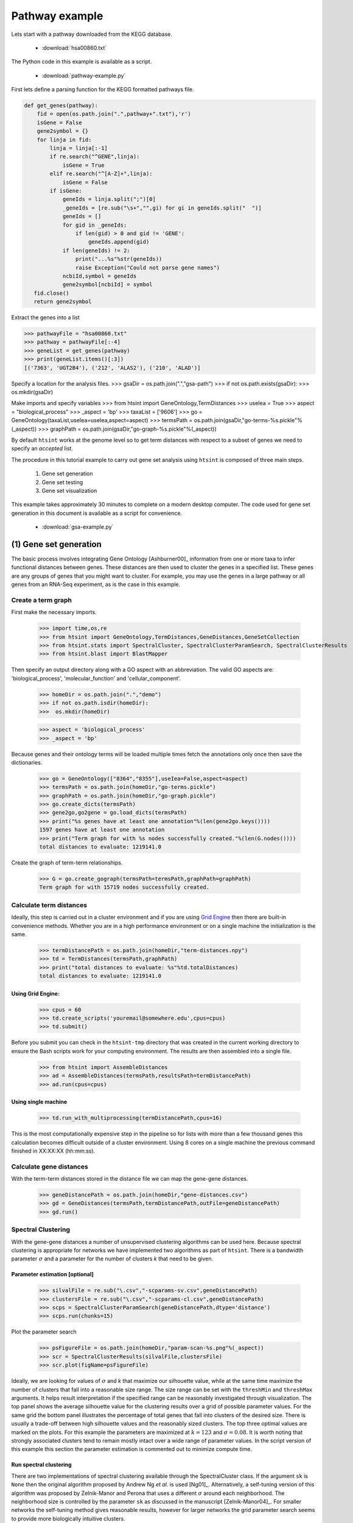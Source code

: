 .. pipeline example

Pathway example
======================

Lets start with a pathway downloaded from the KEGG database.

  * :download:`hsa00860.txt`

The Python code in this example is available as a script.
    
  * :download:`pathway-example.py`    

First lets define a parsing function for the KEGG formatted pathways file.

.. code-block:: python

  def get_genes(pathway):
      fid = open(os.path.join(".",pathway+".txt"),'r')
      isGene = False
      gene2symbol = {}
      for linja in fid:
          linja = linja[:-1]
          if re.search("^GENE",linja):
              isGene = True
          elif re.search("^[A-Z]+",linja):
              isGene = False             
          if isGene:
              geneIds = linja.split(";")[0]
              _geneIds = [re.sub("\s+","",gi) for gi in geneIds.split("  ")]
              geneIds = []
              for gid in _geneIds:
                  if len(gid) > 0 and gid != 'GENE':
                      geneIds.append(gid)
              if len(geneIds) != 2:
                  print("...%s"%str(geneIds))
                  raise Exception("Could not parse gene names")
              ncbiId,symbol = geneIds
              gene2symbol[ncbiId] = symbol            
     fid.close()
     return gene2symbol

Extract the genes into a list

>>> pathwayFile = "hsa00860.txt"
>>> pathway = pathwayFile[:-4]
>>> geneList = get_genes(pathway)
>>> print(geneList.items()[:3])
[('7363', 'UGT2B4'), ('212', 'ALAS2'), ('210', 'ALAD')]


Specify a location for the analysis files.
>>> gsaDir = os.path.join(".","gsa-path")
>>> if not os.path.exists(gsaDir):
>>>    os.mkdir(gsaDir)

Make imports and specify variables
>>> from htsint import GeneOntology,TermDistances
>>> useIea = True
>>> aspect = "biological_process"
>>> _aspect = 'bp'
>>> taxaList = ['9606']
>>> go = GeneOntology(taxaList,useIea=useIea,aspect=aspect)
>>> termsPath = os.path.join(gsaDir,"go-terms-%s.pickle"%(_aspect))
>>> graphPath = os.path.join(gsaDir,"go-graph-%s.pickle"%(_aspect))

By default ``htsint`` works at the genome level so to get term distances with respect to a subset of genes we need to specify an `accepted` list.






The procedure in this tutorial example to carry out gene set analysis using ``htsint`` is composed of three main steps. 

   #. Gene set generation
   #. Gene set testing
   #. Gene set visualization

This example takes approximately 30 minutes to complete on a modern desktop computer.  The code used for gene set generation in this document is available as a script for convenience.

   * :download:`gsa-example.py`

(1) Gene set generation
----------------------------

The basic process involves integrating Gene Ontology [Ashburner00]_ information from one or more taxa to infer functional distances between genes.  These distances are then used to cluster the genes in a specified list.  These genes are any groups of genes that you might want to cluster.  For example, you may use the genes in a large pathway or all genes from an RNA-Seq experiment, as is the case in this example.

Create a term graph
^^^^^^^^^^^^^^^^^^^^^^^^^^

First make the necessary imports.

   >>> import time,os,re
   >>> from htsint import GeneOntology,TermDistances,GeneDistances,GeneSetCollection
   >>> from htsint.stats import SpectralCluster, SpectralClusterParamSearch, SpectralClusterResults
   >>> from htsint.blast import BlastMapper

Then specify an output directory along with a GO aspect with an abbreviation.  The valid GO aspects are: 'biological_process', 'molecular_function' and 'cellular_component'.

   >>> homeDir = os.path.join(".","demo")
   >>> if not os.path.isdir(homeDir):
   >>>  os.mkdir(homeDir)

   >>> aspect = 'biological_process' 
   >>> _aspect = 'bp'   
   
Because genes and their ontology terms will be loaded multiple times fetch the annotations only once then save the dictionaries.

   >>> go = GeneOntology(["8364","8355"],useIea=False,aspect=aspect)
   >>> termsPath = os.path.join(homeDir,"go-terms.pickle")
   >>> graphPath = os.path.join(homeDir,"go-graph.pickle")
   >>> go.create_dicts(termsPath)
   >>> gene2go,go2gene = go.load_dicts(termsPath)   
   >>> print("%s genes have at least one annotation"%(len(gene2go.keys())))
   1597 genes have at least one annotation
   >>> print("Term graph for with %s nodes successfully created."%(len(G.nodes())))
   total distances to evaluate: 1219141.0

Create the graph of term-term relationships.
   
   >>> G = go.create_gograph(termsPath=termsPath,graphPath=graphPath)
   Term graph for with 15719 nodes successfully created.

Calculate term distances
^^^^^^^^^^^^^^^^^^^^^^^^^^^^^^

Ideally, this step is carried out in a cluster environment and if you are using `Grid Engine <http://gridscheduler.sourceforge.net>`_ then there are built-in convenience methods.  Whether you are in a high performance environment or on a single machine the initialization is the same. 

   >>> termDistancePath = os.path.join(homeDir,"term-distances.npy")
   >>> td = TermDistances(termsPath,graphPath)
   >>> print("total distances to evaluate: %s"%td.totalDistances)
   total distances to evaluate: 1219141.0
    
Using Grid Engine:
"""""""""""""""""""""

   >>> cpus = 60
   >>> td.create_scripts('youremail@somewhere.edu',cpus=cpus)
   >>> td.submit()

Before you submit you can check in the ``htsint-tmp`` directory that was created in the current working directory to ensure the Bash scripts work for your computing environment.  The results are then assembled into a single file.

   >>> from htsint import AssembleDistances
   >>> ad = AssembleDistances(termsPath,resultsPath=termDistancePath)
   >>> ad.run(cpus=cpus)

Using single machine
""""""""""""""""""""""

   >>> td.run_with_multiprocessing(termDistancePath,cpus=16)

This is the most computationally expensive step in the pipeline so for lists with more than a few thousand genes this calculation becomes difficult outside of a cluster environment.  Using 8 cores on a single machine the previous command finished in XX:XX:XX (hh:mm:ss).

Calculate gene distances
^^^^^^^^^^^^^^^^^^^^^^^^^^^

With the term-term distances stored in the distance file we can map the gene-gene distances.

   >>> geneDistancePath = os.path.join(homeDir,"gene-distances.csv")
   >>> gd = GeneDistances(termsPath,termDistancePath,outFile=geneDistancePath)
   >>> gd.run()

Spectral Clustering
^^^^^^^^^^^^^^^^^^^^^^^^^

With the gene-gene distances a number of unsupervised clustering algorithms can be used here.  Because spectral clustering is appropriate for networks we have implemented two algorithms as part of ``htsint``.  There is a bandwidth parameter :math:`\sigma` and a parameter for the number of clusters `k` that need to be given.

Parameter estimation [optional]
"""""""""""""""""""""""""""""""""

   >>> silvalFile = re.sub("\.csv","-scparams-sv.csv",geneDistancePath)
   >>> clustersFile = re.sub("\.csv","-scparams-cl.csv",geneDistancePath)
   >>> scps = SpectralClusterParamSearch(geneDistancePath,dtype='distance')
   >>> scps.run(chunks=15)

Plot the parameter search 

   >>> psFigureFile = os.path.join(homeDir,"param-scan-%s.png"%(_aspect))
   >>> scr = SpectralClusterResults(silvalFile,clustersFile)
   >>> scr.plot(figName=psFigureFile)

.. figure:: ./demo/param-scan-bp.png
   :scale: 25%
   :align: center
   :alt: parameter scan
   :figclass: align-center

Ideally, we are looking for values of :math:`\sigma` and `k` that maximize our silhouette value, while at the same time maximize the number of clusters that fall into a reasonable size range.  The size range can be set with the ``threshMin`` and ``threshMax`` arguments.  It helps result interpretation if the specified range can be reasonably investigated through visualization.  The top panel shows the average silhouette value for the clustering results over a grid of possible parameter values. For the same grid the bottom panel illustrates the percentage of total genes that fall into clusters of the desired size.  There is usually a trade-off between high silhouette values and the reasonably sized clusters.  The top three optimal values are marked on the plots.  For this example the parameters are maximized at :math:`k=123` and :math:`\sigma=0.08`.  It is worth noting that strongly associated clusters tend to remain mostly intact over a wide range of parameter values.  In the script version of this example this section the parameter estimation is commented out to minimize compute time.

Run spectral clustering
"""""""""""""""""""""""""""""""""

There are two implementations of spectral clustering available through the SpectralCluster class.  If the argument ``sk`` is ``None`` then the original algorithm proposed by Andrew Ng *et al*. is used [Ng01]_.  Alternatively, a self-tuning version of this algorithm was proposed by Zelnik-Manor and Perona that uses a different :math:`\sigma` around each neighborhood.  The neighborhood size is controlled by the parameter ``sk`` as discussed in the manuscript [Zelnik-Manor04]_.  For smaller networks the self-tuning method gives reasonable results, however for larger networks the grid parameter search seems to provide more biologically intuitive clusters.

   >>> from htsint.stats import SpectralCluster
   >>> k = 123
   >>> sigma = 0.08
   >>> sc = SpectralCluster(geneDistancePath,dtype='distance')
   >>> sc.run(k,sk=None,sigma=sigma,verbose=True)
   >>> sc.save(labelsPath=labelsPath)

Map genes to transcripts and save gene sets
^^^^^^^^^^^^^^^^^^^^^^^^^^^^^^^^^^^^^^^^^^^^^^

Run :doc:`BLAST and create a summarized blast map <blast>`.  To save time in this tutorial we provide an example summary file below.

   * :download:`blast-parsed-summary.csv <blast-parsed-summary.csv>`

   Load the file.

   >>> from htsint.blast import BlastMapper
   >>> bm = BlastMapper()
   >>> bmap = bm.load_summary('blast-parsed-summary.csv',best=False)

Then we can constrain the gene set size in terms of the number of transcripts by setting the ``transcriptMin`` and ``transcriptMax`` arguments.

   >>> from htsint import GeneSetCollection
   >>> transcriptMin,transcriptMax = 9,1000
   >>> gsFile = os.path.join(homeDir,"%s.gmt"%(_aspect))

   >>> gsc = GeneSetCollection(labelsPath,gene2go)
   >>> gsc.write(blastMap=bmap,transcriptMin=transcriptMin,transcriptMax=transcriptMax,outFile=gsFile)

The class ``GeneSetCollection`` will create two files and the ``write`` method can be used to create these files for different assemblies assuming the BLAST mapper is appropriate.  The file name specified by gsFile will specify where to write `GMT formatted <http://www.broadinstitute.org/cancer/software/gsea/wiki/index.php/Data_formats#GMT:_Gene_Matrix_Transposed_file_format_.28.2A.gmt.29>`_ file.  For convenience and visualization another file (in csv format) with the same  name base will be created to store the gene to transcript mappings.  In this case ``./demo/bp.gmt`` and ``./demo/bp.csv`` will be created.

(2) Gene set testing (GSA)
---------------------------

There are a number of packages available to run Gene set analysis.  We use in this example the `GSA R package <http://cran.r-project.org/web/packages/GSA/GSA.pdf>`_.  Download and run the following script.

   :download:`run-gsa.R`

Before you can run the R script a count file (``deseq-samples.csv``) containing transformed counts needs to be in the current working directory.  If you followed the :doc:`gene expression tutorial <deseq-example>` then the file should be present.  Otherwise, download the :download:`raw-counts.csv <../raw-counts.csv>` and  :download:`run-deseq.R <../run-deseq.R>` scripts and run the following first. 

To run the example you use:

   .. code-block:: bash

      ~$ Rscript run-deseq.R raw-counts.csv

Once you have run DESeq the transformed counts are available and GSA can be run.

   .. code-block:: bash

      ~$ Rscript run-gsa.R bp

Inside of the demo directory a file names ``geneset-results.csv`` will be created identifing the gene sets with FDR values less than 0.5.  Edit the script and refer to the documentation to modify the file to fit you experimental setting.


(3) Visualizing gene sets
----------------------------

First, we need to specify a few paths to files that were created duing the gene set generation process.  Then using the object ``GeneSet``, a network visualization that makes use of `NetworkX <http://networkx.github.io/>`_ can be made for any arbitrary gene set.

   >>> import numpy as np
   >>> from htsint import GeneSet
   >>> distMat = np.load(os.path.join(".","demo","term-distances.npy"))
   >>> genesetFile = os.path.join(".","demo","bp.csv")
   >>> termsPath = os.path.join(".","demo","go-terms.pickle")
   >>> gsets = GeneSet()
   >>> gsets.load_geneset(genesetFile,termsPath,distMat)
   >>> genesetId = 'gs-60'
   >>> gsets.draw_figure(genesetId,layout='spring',name='%s.png'%(genesetId),percentile=25)

.. figure:: ./demo/gs-60.png
   :scale: 15%
   :align: center
   :alt: example gene set
   :figclass: align-center
